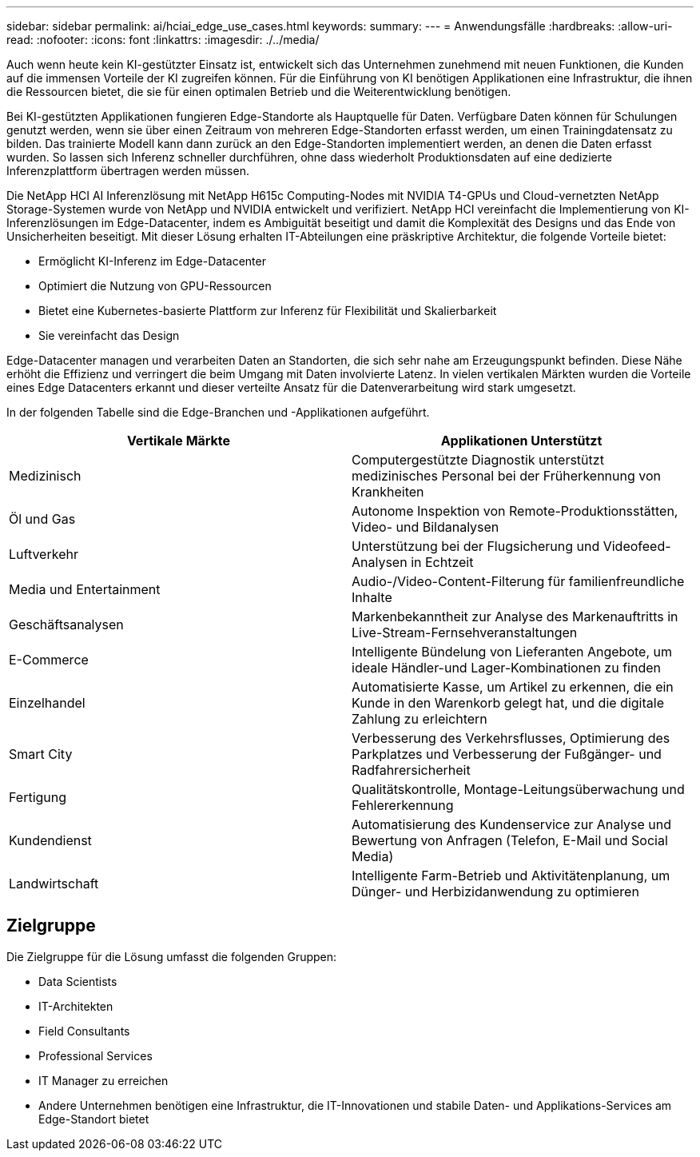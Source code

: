 ---
sidebar: sidebar 
permalink: ai/hciai_edge_use_cases.html 
keywords:  
summary:  
---
= Anwendungsfälle
:hardbreaks:
:allow-uri-read: 
:nofooter: 
:icons: font
:linkattrs: 
:imagesdir: ./../media/


[role="lead"]
Auch wenn heute kein KI-gestützter Einsatz ist, entwickelt sich das Unternehmen zunehmend mit neuen Funktionen, die Kunden auf die immensen Vorteile der KI zugreifen können. Für die Einführung von KI benötigen Applikationen eine Infrastruktur, die ihnen die Ressourcen bietet, die sie für einen optimalen Betrieb und die Weiterentwicklung benötigen.

Bei KI-gestützten Applikationen fungieren Edge-Standorte als Hauptquelle für Daten. Verfügbare Daten können für Schulungen genutzt werden, wenn sie über einen Zeitraum von mehreren Edge-Standorten erfasst werden, um einen Trainingdatensatz zu bilden. Das trainierte Modell kann dann zurück an den Edge-Standorten implementiert werden, an denen die Daten erfasst wurden. So lassen sich Inferenz schneller durchführen, ohne dass wiederholt Produktionsdaten auf eine dedizierte Inferenzplattform übertragen werden müssen.

Die NetApp HCI AI Inferenzlösung mit NetApp H615c Computing-Nodes mit NVIDIA T4-GPUs und Cloud-vernetzten NetApp Storage-Systemen wurde von NetApp und NVIDIA entwickelt und verifiziert. NetApp HCI vereinfacht die Implementierung von KI-Inferenzlösungen im Edge-Datacenter, indem es Ambiguität beseitigt und damit die Komplexität des Designs und das Ende von Unsicherheiten beseitigt. Mit dieser Lösung erhalten IT-Abteilungen eine präskriptive Architektur, die folgende Vorteile bietet:

* Ermöglicht KI-Inferenz im Edge-Datacenter
* Optimiert die Nutzung von GPU-Ressourcen
* Bietet eine Kubernetes-basierte Plattform zur Inferenz für Flexibilität und Skalierbarkeit
* Sie vereinfacht das Design


Edge-Datacenter managen und verarbeiten Daten an Standorten, die sich sehr nahe am Erzeugungspunkt befinden. Diese Nähe erhöht die Effizienz und verringert die beim Umgang mit Daten involvierte Latenz. In vielen vertikalen Märkten wurden die Vorteile eines Edge Datacenters erkannt und dieser verteilte Ansatz für die Datenverarbeitung wird stark umgesetzt.

In der folgenden Tabelle sind die Edge-Branchen und -Applikationen aufgeführt.

|===
| Vertikale Märkte | Applikationen Unterstützt 


| Medizinisch | Computergestützte Diagnostik unterstützt medizinisches Personal bei der Früherkennung von Krankheiten 


| Öl und Gas | Autonome Inspektion von Remote-Produktionsstätten, Video- und Bildanalysen 


| Luftverkehr | Unterstützung bei der Flugsicherung und Videofeed-Analysen in Echtzeit 


| Media und Entertainment | Audio-/Video-Content-Filterung für familienfreundliche Inhalte 


| Geschäftsanalysen | Markenbekanntheit zur Analyse des Markenauftritts in Live-Stream-Fernsehveranstaltungen 


| E-Commerce | Intelligente Bündelung von Lieferanten Angebote, um ideale Händler-und Lager-Kombinationen zu finden 


| Einzelhandel | Automatisierte Kasse, um Artikel zu erkennen, die ein Kunde in den Warenkorb gelegt hat, und die digitale Zahlung zu erleichtern 


| Smart City | Verbesserung des Verkehrsflusses, Optimierung des Parkplatzes und Verbesserung der Fußgänger- und Radfahrersicherheit 


| Fertigung | Qualitätskontrolle, Montage-Leitungsüberwachung und Fehlererkennung 


| Kundendienst | Automatisierung des Kundenservice zur Analyse und Bewertung von Anfragen (Telefon, E-Mail und Social Media) 


| Landwirtschaft | Intelligente Farm-Betrieb und Aktivitätenplanung, um Dünger- und Herbizidanwendung zu optimieren 
|===


== Zielgruppe

Die Zielgruppe für die Lösung umfasst die folgenden Gruppen:

* Data Scientists
* IT-Architekten
* Field Consultants
* Professional Services
* IT Manager zu erreichen
* Andere Unternehmen benötigen eine Infrastruktur, die IT-Innovationen und stabile Daten- und Applikations-Services am Edge-Standort bietet

